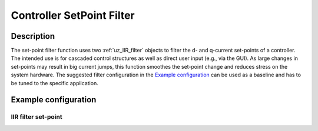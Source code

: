 .. _controller_setpoint_filter:

==========================
Controller SetPoint Filter
==========================

Description
-----------

The set-point filter function uses two :ref:`uz_IIR_filter` objects to filter the d- and q-current set-points of a controller.
The intended use is for cascaded control structures as well as direct user input (e.g., via the GUI).
As large changes in set-points may result in big current jumps, this function smoothes the set-point change and reduces stress on the system hardware.
The suggested filter configuration in the `Example configuration`_  can be used as a baseline and has to be tuned to the specific application.

Example configuration
---------------------

.. code-block:: c
  :linenos:
  :caption: Example to init the filter

  #include "uz/uz_controller_setpoint_filter/uz_controller_setpoint_filter.h"
  #define ISR_SAMPLE_FREQ_HZ 10000.0f
  const struct uz_IIR_Filter_config config_filter = {
    .selection = LowPass_first_order,
    .cutoff_frequency_Hz = 1.0f,
    .sample_frequency_Hz = ISR_SAMPLE_FREQ_HZ};
  struct uz_dq_setpoint_filter_config config = {
    .config_filter_d = config_filter,
    .config_filter_q = config_filter};
  uz_dq_setpoint_filter* obj_1 = NULL;
  uz_dq_setpoint_filter* obj_2 = NULL;
  int main(void) {
     //...
     obj_1 = uz_uz_dq_setpoint_filter_init(config);
     obj_2 = uz_uz_dq_setpoint_filter_init(config);
     //...
  }

.. code-block:: c
  :linenos:
  :caption: Example to use the filter (initialization of uz_current_control not included, code will not compile!)

  #include "../uz_controller_setpoint_filter/uz_controller_setpoint_filter.h"
  extern uz_dq_setpoint_filter* obj_1;
  extern uz_dq_setpoint_filter* obj_2;
  void ISR_Control(void *data) {
     //...
     uz_3ph_dq_t setpoints_filtered = uz_signals_IIR_Filter_dq_setpoint(obj_1, Global_Data.rasv.i_ref_dq)
     controller_out = uz_CurrentControl_sample(cc_instance, uz_signals_IIR_Filter_dq_setpoint(obj_2, Global_Data.rasv.i_ref_dq), Global_Data.av.i_actual_dq, Global_Data.av.V_dc, Global_Data.av.omega_el);
     //...
  }

  
IIR filter set-point
====================

.. doxygenstruct:: uz_dq_setpoint_filter_config
  :members:

.. doxygentypedef:: uz_dq_setpoint_filter

.. doxygenfunction:: uz_uz_dq_setpoint_filter_init

.. doxygenfunction:: uz_signals_IIR_Filter_dq_setpoint